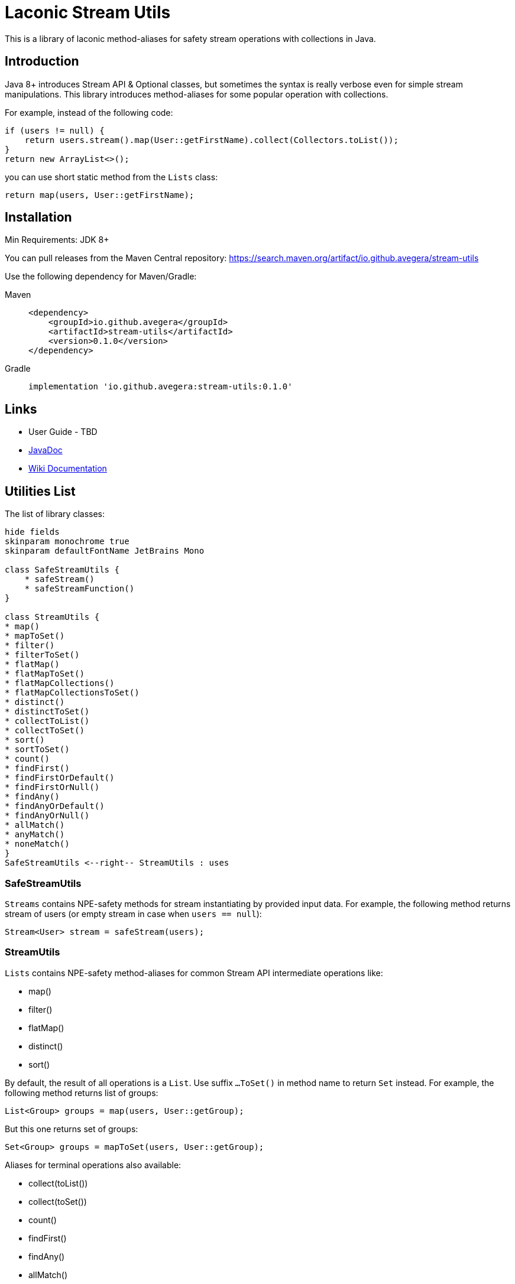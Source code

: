 = Laconic Stream Utils

This is a library of laconic method-aliases for safety stream operations with collections in Java.

== Introduction

Java 8+ introduces Stream API & Optional classes, but sometimes the syntax is really verbose even for simple stream manipulations. This library introduces method-aliases for some popular operation with collections.

For example, instead of the following code:

[source,java]
----
if (users != null) {
    return users.stream().map(User::getFirstName).collect(Collectors.toList());
}
return new ArrayList<>();
----

you can use short static method from the `Lists` class:

[source,java]
----
return map(users, User::getFirstName);
----

== Installation

Min Requirements: JDK 8+

You can pull releases from the Maven Central repository:
https://search.maven.org/artifact/io.github.avegera/stream-utils

Use the following dependency for Maven/Gradle:

[tabs]
====
Maven::
+
[source,xml]
----
<dependency>
    <groupId>io.github.avegera</groupId>
    <artifactId>stream-utils</artifactId>
    <version>0.1.0</version>
</dependency>
----

Gradle::
+
[source,groovy]
----
implementation 'io.github.avegera:stream-utils:0.1.0'
----
====

== Links

* User Guide - TBD

* https://www.javadoc.io/doc/io.github.avegera/stream-utils/latest/io/github/avegera/stream/utils/package-summary.html[JavaDoc]

* https://github.com/avegera/stream-utils/wiki[Wiki Documentation]

== Utilities List

The list of library classes:

[plantuml, diagram-classes, png]
....
hide fields
skinparam monochrome true
skinparam defaultFontName JetBrains Mono

class SafeStreamUtils {
    * safeStream()
    * safeStreamFunction()
}

class StreamUtils {
* map()
* mapToSet()
* filter()
* filterToSet()
* flatMap()
* flatMapToSet()
* flatMapCollections()
* flatMapCollectionsToSet()
* distinct()
* distinctToSet()
* collectToList()
* collectToSet()
* sort()
* sortToSet()
* count()
* findFirst()
* findFirstOrDefault()
* findFirstOrNull()
* findAny()
* findAnyOrDefault()
* findAnyOrNull()
* allMatch()
* anyMatch()
* noneMatch()
}
SafeStreamUtils <--right-- StreamUtils : uses
....

=== SafeStreamUtils
`Streams` contains NPE-safety methods for stream instantiating by provided input data. For example, the following method returns stream of users (or empty stream in case when `users == null`):

[source,java]
----
Stream<User> stream = safeStream(users);
----

=== StreamUtils
`Lists` contains NPE-safety method-aliases for common Stream API intermediate operations like:

* map()
* filter()
* flatMap()
* distinct()
* sort()

By default, the result of all operations is a `List`. Use suffix `...ToSet()` in method name to return `Set` instead. For example, the following method returns list of groups:

[source,java]
----
List<Group> groups = map(users, User::getGroup);
----

But this one returns set of groups:

[source,java]
----
Set<Group> groups = mapToSet(users, User::getGroup);
----

Aliases for terminal operations also available:

* collect(toList())
* collect(toSet())
* count()
* findFirst()
* findAny()
* allMatch()
* anyMatch()
* noneMatch()

For example, the following method returns first user from list or null if no users inside:

[source,java]
----
User user = findFirstOrNull(users);
----

== License

This project is published under the Apache License 2.0, see http://www.apache.org/licenses/LICENSE-2.0 for details.